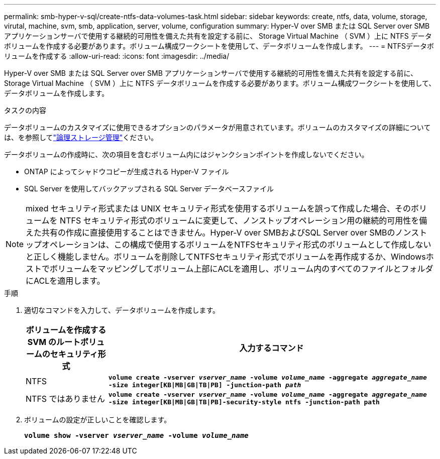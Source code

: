---
permalink: smb-hyper-v-sql/create-ntfs-data-volumes-task.html 
sidebar: sidebar 
keywords: create, ntfs, data, volume, storage, virutal, machine, svm, smb, application, server, volume, configuration 
summary: Hyper-V over SMB または SQL Server over SMB アプリケーションサーバで使用する継続的可用性を備えた共有を設定する前に、 Storage Virtual Machine （ SVM ）上に NTFS データボリュームを作成する必要があります。ボリューム構成ワークシートを使用して、データボリュームを作成します。 
---
= NTFSデータボリュームを作成する
:allow-uri-read: 
:icons: font
:imagesdir: ../media/


[role="lead"]
Hyper-V over SMB または SQL Server over SMB アプリケーションサーバで使用する継続的可用性を備えた共有を設定する前に、 Storage Virtual Machine （ SVM ）上に NTFS データボリュームを作成する必要があります。ボリューム構成ワークシートを使用して、データボリュームを作成します。

.タスクの内容
データボリュームのカスタマイズに使用できるオプションのパラメータが用意されています。ボリュームのカスタマイズの詳細については、を参照してlink:../volumes/index.html["論理ストレージ管理"]ください。

データボリュームの作成時に、次の項目を含むボリューム内にはジャンクションポイントを作成しないでください。

* ONTAP によってシャドウコピーが生成される Hyper-V ファイル
* SQL Server を使用してバックアップされる SQL Server データベースファイル


[NOTE]
====
mixed セキュリティ形式または UNIX セキュリティ形式を使用するボリュームを誤って作成した場合、そのボリュームを NTFS セキュリティ形式のボリュームに変更して、ノンストップオペレーション用の継続的可用性を備えた共有の作成に直接使用することはできません。Hyper-V over SMBおよびSQL Server over SMBのノンストップオペレーションは、この構成で使用するボリュームをNTFSセキュリティ形式のボリュームとして作成しないと正しく機能しません。ボリュームを削除してNTFSセキュリティ形式でボリュームを再作成するか、Windowsホストでボリュームをマッピングしてボリューム上部にACLを適用し、ボリューム内のすべてのファイルとフォルダにACLを適用します。

====
.手順
. 適切なコマンドを入力して、データボリュームを作成します。
+
[cols="1, 4"]
|===
| ボリュームを作成する SVM のルートボリュームのセキュリティ形式 | 入力するコマンド 


 a| 
NTFS
 a| 
`*volume create -vserver _vserver_name_ -volume _volume_name_ -aggregate _aggregate_name_ -size integer[KB{vbar}MB{vbar}GB{vbar}TB{vbar}PB] -junction-path _path_*`



 a| 
NTFS ではありません
 a| 
`*volume create -vserver _vserver_name_ -volume _volume_name_ -aggregate _aggregate_name_ -size integer[KB{vbar}MB{vbar}GB{vbar}TB{vbar}PB]-security-style ntfs -junction-path path*`

|===
. ボリュームの設定が正しいことを確認します。
+
`*volume show -vserver _vserver_name_ -volume _volume_name_*`


